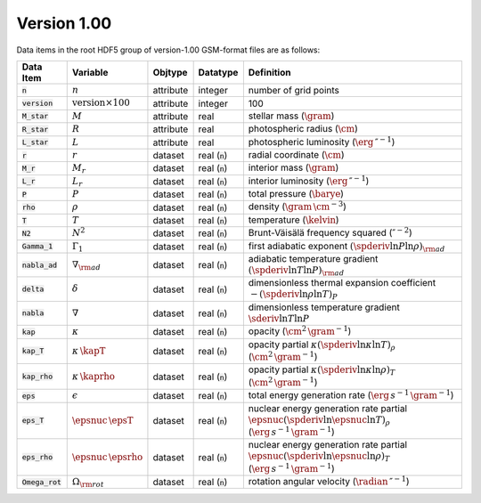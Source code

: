 Version 1.00
------------

Data items in the root HDF5 group of version-1.00 GSM-format files are as follows:

.. list-table::
   :header-rows: 1

   * - Data Item
     - Variable
     - Objtype
     - Datatype
     - Definition
   * - :code:`n`
     - :math:`n`
     - attribute
     - integer
     - number of grid points
   * - :code:`version`
     - :math:`\text{version} \times 100`
     - attribute
     - integer
     - 100
   * - :code:`M_star`
     - :math:`M`
     - attribute
     - real
     - stellar mass (:math:`\gram`)
   * - :code:`R_star`
     - :math:`R`
     - attribute
     - real
     - photospheric radius (:math:`\cm`)
   * - :code:`L_star`
     - :math:`L`
     - attribute
     - real
     - photospheric luminosity (:math:`\erg\,\second^{-1}`)
   * - :code:`r`
     - :math:`r`
     - dataset
     - real (:code:`n`)
     - radial coordinate (:math:`\cm`)
   * - :code:`M_r`
     - :math:`M_r`
     - dataset
     - real (:code:`n`)
     - interior mass (:math:`\gram`)
   * - :code:`L_r`
     - :math:`L_{r}`
     - dataset
     - real (:code:`n`)
     - interior luminosity (:math:`\erg\,\second^{-1}`)
   * - :code:`P`
     - :math:`P`
     - dataset
     - real (:code:`n`)
     - total pressure (:math:`\barye`)
   * - :code:`rho`
     - :math:`\rho`
     - dataset
     - real (:code:`n`)
     - density (:math:`\gram\,\cm^{-3}`)
   * - :code:`T`
     - :math:`T`
     - dataset
     - real (:code:`n`)
     - temperature (:math:`\kelvin`)
   * - :code:`N2`
     - :math:`N^{2}`
     - dataset
     - real (:code:`n`)
     - Brunt-Väisälä frequency squared (:math:`\second^{-2}`)
   * - :code:`Gamma_1`
     - :math:`\Gamma_{1}`
     - dataset
     - real (:code:`n`)
     - first adiabatic exponent :math:`(\spderiv{\ln P}{\ln \rho})_{\rm ad}`
   * - :code:`nabla_ad`
     - :math:`\nabla_{\rm ad}`
     - dataset
     - real (:code:`n`)
     - adiabatic temperature gradient :math:`(\spderiv{\ln T}{\ln P})_{\rm ad}`
   * - :code:`delta`
     - :math:`\delta`
     - dataset
     - real (:code:`n`)
     - dimensionless thermal expansion coefficient :math:`-(\spderiv{\ln \rho}{\ln T})_{P}`
   * - :code:`nabla`
     - :math:`\nabla`
     - dataset
     - real (:code:`n`)
     - dimensionless temperature gradient :math:`\sderiv{\ln T}{\ln P}`
   * - :code:`kap`
     - :math:`\kappa`
     - dataset
     - real (:code:`n`)
     - opacity (:math:`\cm^{2}\,\gram^{-1}`)
   * - :code:`kap_T`
     - :math:`\kappa\,\kapT`
     - dataset
     - real (:code:`n`)
     - opacity partial :math:`\kappa (\spderiv{\ln \kappa}{\ln T})_{\rho}` (:math:`\cm^{2}\,\gram^{-1}`)
   * - :code:`kap_rho`
     - :math:`\kappa\,\kaprho`
     - dataset
     - real (:code:`n`)
     - opacity partial :math:`\kappa (\spderiv{\ln \kappa}{\ln \rho})_{T}` (:math:`\cm^{2}\,\gram^{-1}`)
   * - :code:`eps`
     - :math:`\epsilon`
     - dataset
     - real (:code:`n`)
     - total energy generation rate (:math:`\erg\,s^{-1}\,\gram^{-1}`)
   * - :code:`eps_T`
     - :math:`\epsnuc\,\epsT`
     - dataset
     - real (:code:`n`)
     - nuclear energy generation rate partial :math:`\epsnuc (\spderiv{\ln \epsnuc}{\ln T})_{\rho}` (:math:`\erg\,s^{-1}\,\gram^{-1}`)
   * - :code:`eps_rho`
     - :math:`\epsnuc\,\epsrho`
     - dataset
     - real (:code:`n`)
     - nuclear energy generation rate partial :math:`\epsnuc (\spderiv{\ln \epsnuc}{\ln \rho})_{T}` (:math:`\erg\,s^{-1}\,\gram^{-1}`)
   * - :code:`Omega_rot`
     - :math:`\Omega_{\rm rot}`
     - dataset
     - real (:code:`n`)
     - rotation angular velocity (:math:`\radian\,\second^{-1}`)
